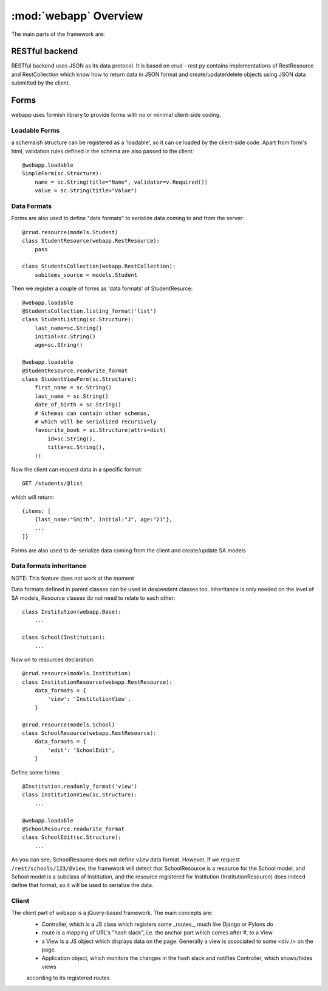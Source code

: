 :mod:`webapp` Overview
=======================

The main parts of the framework are:

RESTful backend
---------------

RESTful backend uses JSON as its data protocol. It is based on crud - rest.py contains implementations
of RestResource and RestCollection which know how to return data in JSON format and create/update/delete objects
using JSON data submitted by the client.


Forms
-----

webapp uses formish library to provide forms with no or minimal client-side coding.

Loadable Forms
""""""""""""""

a schemaish structure can be registered as a 'loadable',
so it can ce loaded by the client-side code.
Apart from form's html, validation rules defined in the schema are also passed to the client::

    @webapp.loadable
    SimpleForm(sc.Structure):
        name = sc.String(title="Name", validator=v.Required())
        value = sc.String(title="Value")


Data Formats
""""""""""""
Forms are also used to define "data formats" to serialize data coming to and from the server::

    @crud.resource(models.Student)
    class StudentResource(webapp.RestResource):
        pass

    class StudentsCollection(webapp.RestCollection):
        subitems_source = models.Student

Then we register a couple of forms as 'data formats' of StudentResurce::

    @webapp.loadable
    @StudentsCollection.listing_format('list')
    class StudentListing(sc.Structure):
        last_name=sc.String()
        initial=sc.String()
        age=sc.String()

    @webapp.loadable
    @StudentResource.readwrite_format
    class StudentViewForm(sc.Structure):
        first_name = sc.String()
        last_name = sc.String()
        date_of_birth = sc.String()
        # Schemas can contain other schemas,
        # which will be serialized recursively
        favourite_book = sc.Structure(attrs=dict(
            id=sc.String(),
            title=sc.String(),
        ))


Now the client can request data in a specific format::

    GET /students/@list

which will return::

    {items: [
        {last_name:"Smith", initial:"J", age:"21"},
        ...
    ]}

Forms are also used to de-serialize data coming from the client and create/update SA models


Data formats inheritance
""""""""""""""""""""""""

NOTE: This feature does not work at the moment

Data formats defined in parent classes can be used in descendent classes too. Inheritance is only needed on the level of SA models, Resource classes do not need to relate to each other::

    class Institution(webapp.Base):
        ...

    class School(Institution):
        ...

Now on to resources declaration::

    @crud.resource(models.Institution)
    class InstitutionResource(webapp.RestResource):
        data_formats = {
            'view': 'InstitutionView',
        }

    @crud.resource(models.School)
    class SchoolResource(webapp.RestResource):
        data_formats = {
            'edit': 'SchoolEdit',
        }

Define some forms::

    @Institution.readonly_format('view')
    class InstitutionView(sc.Structure):
        ...

    @webapp.loadable
    @SchoolResource.readwrite_format
    class SchoolEdit(sc.Structure):
        ...

As you can see, SchoolResource does not define ``view`` data format. However, if we request ``/rest/schools/123/@view``, the framework will detect that SchoolResource is a resource for the School model, and School model is a subclass of Institution, and the resource registered for Institution (InstitutionResource) does indeed define that format, so it will be used to serialize the data.


Client
""""""

The client part of webapp is a jQuery-based framework. The main concepts are:
    - Controller, which is a JS class which registers some _routes_, much like Django or Pylons do

    - route is a mapping of URL's "hash slack", i.e. the anchor part which comes after #, to a View.

    - a View is a JS object which displays data on the page. Generally a view is associated to some <div /> on the page.

    - Application object, which monitors the changes in the hash slack and notifies Controller, which shows/hides views
    according to its registered routes

